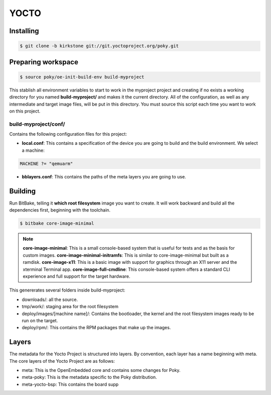 YOCTO
=====

Installing
----------

.. code-block:: console    
    
    $ git clone -b kirkstone git://git.yoctoproject.org/poky.git

Preparing workspace
-------------------

.. code-block:: console
    
    $ source poky/oe-init-build-env build-myproject

This stablish all environment variables to start to work in the myproject project and creating if no exists a working
directory for you named **build-myproject/** and makes it the current directory. All of the configuration, as well as
any intermediate and target image files, will be put in this directory. You must source this script each time you want
to work on this project.

build-myproject/conf/
~~~~~~~~~~~~~~~~~~~~~

Contains the following configuration files for this project:

- **local.conf**: This contains a specification of the device you are going to build and the build environment. We select a machine:

.. code-block:: text

    MACHINE ?= "qemuarm"

- **bblayers.conf**: This contains the paths of the meta layers you are going to use.

Building
--------

Run BitBake, telling it **which root filesystem** image you want to create. It will work backward and build all the dependencies first, beginning with the toolchain.

.. code-block:: console
    
    $ bitbake core-image-minimal

.. note::

    **core-image-minimal**: This is a small console-based system that is useful for tests and as the basis for custom images.
    **core-image-minimal-initramfs**: This is similar to core-image-minimal but built as a ramdisk.
    **core-image-x11**: This is a basic image with support for graphics through an X11 server and the xterminal Terminal app.
    **core-image-full-cmdline**: This console-based system offers a standard CLI experience and full support for the target hardware.

This genererates several folders inside build-myproject:

- downloads/: all the source.
- tmp/work/: staging area for the root filesystem
- deploy/images/[machine name]/: Contains the bootloader, the kernel and the root filesystem images ready to be run on the target.
- deploy/rpm/: This contains the RPM packages that make up the images.

Layers
------

The metadata for the Yocto Project is structured into layers. By convention, each layer has a name beginning with meta.
The core layers of the Yocto Project are as follows:

- meta: This is the OpenEmbedded core and contains some changes for Poky.
- meta-poky: This is the metadata specific to the Poky distribution.
- meta-yocto-bsp: This contains the board supp
